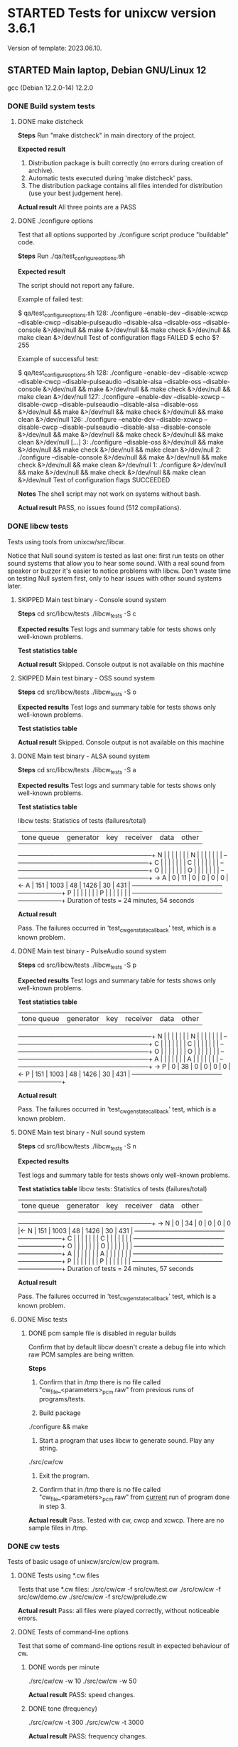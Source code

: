 #+TODO: TODO STARTED | FAILED DONE SKIPPED
# The vertical bar indicates which states are final states.

* STARTED Tests for unixcw version 3.6.1
Version of template: 2023.06.10.
** STARTED Main laptop, Debian GNU/Linux 12
gcc (Debian 12.2.0-14) 12.2.0
*** DONE Build system tests
**** DONE make distcheck
*Steps*
Run "make distcheck" in main directory of the project.

*Expected result*
1. Distribution package is built correctly (no errors during creation of
   archive).
2. Automatic tests executed during 'make distcheck' pass.
3. The distribution package contains all files intended for distribution (use
   your best judgement here).

*Actual result*
All three points are a PASS

**** DONE ./configure options

Test that all options supported by ./configure script produce "buildable" code.

*Steps*
Run ./qa/test_configure_options.sh

*Expected result*

The script should not report any failure.

Example of failed test:

$ qa/test_configure_options.sh
128: ./configure --enable-dev --disable-xcwcp --disable-cwcp --disable-pulseaudio --disable-alsa --disable-oss --disable-console &>/dev/null && make &>/dev/null && make check &>/dev/null && make clean &>/dev/null
Test of configuration flags FAILED
$ echo $?
255

Example of successful test:

$ qa/test_configure_options.sh
128: ./configure --enable-dev --disable-xcwcp --disable-cwcp --disable-pulseaudio --disable-alsa --disable-oss --disable-console &>/dev/null && make &>/dev/null && make check &>/dev/null && make clean &>/dev/null
127: ./configure --enable-dev --disable-xcwcp --disable-cwcp --disable-pulseaudio --disable-alsa --disable-oss &>/dev/null && make &>/dev/null && make check &>/dev/null && make clean &>/dev/null
126: ./configure --enable-dev --disable-xcwcp --disable-cwcp --disable-pulseaudio --disable-alsa --disable-console &>/dev/null && make &>/dev/null && make check &>/dev/null && make clean &>/dev/null
[...]
3: ./configure --disable-oss &>/dev/null && make &>/dev/null && make check &>/dev/null && make clean &>/dev/null
2: ./configure --disable-console &>/dev/null && make &>/dev/null && make check &>/dev/null && make clean &>/dev/null
1: ./configure &>/dev/null && make &>/dev/null && make check &>/dev/null && make clean &>/dev/null
Test of configuration flags SUCCEEDED

*Notes*
The shell script may not work on systems without bash.

*Actual result*
PASS, no issues found (512 compilations).

*** DONE libcw tests
Tests using tools from unixcw/src/libcw.

Notice that Null sound system is tested as last one: first run tests on other
sound systems that allow you to hear some sound. With a real sound from
speaker or buzzer it's easier to notice problems with libcw. Don't waste time
on testing Null system first, only to hear issues with other sound systems
later.

**** SKIPPED Main test binary - Console sound system

*Steps*
cd src/libcw/tests
./libcw_tests -S c

*Expected results*
Test logs and summary table for tests shows only well-known problems.

*Test statistics table*

*Actual result*
Skipped. Console output is not available on this machine

**** SKIPPED Main test binary - OSS sound system

*Steps*
cd src/libcw/tests
./libcw_tests -S o

*Expected results*
Test logs and summary table for tests shows only well-known problems.

*Test statistics table*

*Actual result*
Skipped. Console output is not available on this machine

**** DONE Main test binary - ALSA sound system

*Steps*
cd src/libcw/tests
./libcw_tests -S a

*Expected results*
Test logs and summary table for tests shows only well-known problems.

*Test statistics table*

libcw tests: Statistics of tests (failures/total)

     | tone queue| generator |    key    |  receiver |    data   |    other  |
   --+-----------+-----------+-----------+-----------+-----------+-----------+
   N |           |           |           |           |           |           |  
   N |           |           |           |           |           |           |  
   --+-----------+-----------+-----------+-----------+-----------+-----------+
   C |           |           |           |           |           |           |  
   C |           |           |           |           |           |           |  
   --+-----------+-----------+-----------+-----------+-----------+-----------+
   O |           |           |           |           |           |           |  
   O |           |           |           |           |           |           |  
   --+-----------+-----------+-----------+-----------+-----------+-----------+
-> A |         0 |        11 |         0 |         0 |         0 |         0 |<-
   A |       151 |      1003 |        48 |      1426 |        30 |       431 |  
   --+-----------+-----------+-----------+-----------+-----------+-----------+
   P |           |           |           |           |           |           |  
   P |           |           |           |           |           |           |  
   --+-----------+-----------+-----------+-----------+-----------+-----------+
Duration of tests = 24 minutes, 54 seconds

*Actual result*

Pass. The failures occurred in 'test_cw_gen_state_callback' test, which is a
known problem.

**** DONE Main test binary - PulseAudio sound system

*Steps*
cd src/libcw/tests
./libcw_tests -S p

*Expected results*
Test logs and summary table for tests shows only well-known problems.

*Test statistics table*

     | tone queue| generator |    key    |  receiver |    data   |    other  |
   --+-----------+-----------+-----------+-----------+-----------+-----------+
   N |           |           |           |           |           |           |  
   N |           |           |           |           |           |           |  
   --+-----------+-----------+-----------+-----------+-----------+-----------+
   C |           |           |           |           |           |           |  
   C |           |           |           |           |           |           |  
   --+-----------+-----------+-----------+-----------+-----------+-----------+
   O |           |           |           |           |           |           |  
   O |           |           |           |           |           |           |  
   --+-----------+-----------+-----------+-----------+-----------+-----------+
   A |           |           |           |           |           |           |  
   A |           |           |           |           |           |           |  
   --+-----------+-----------+-----------+-----------+-----------+-----------+
-> P |         0 |        38 |         0 |         0 |         0 |         0 |<-
   P |       151 |      1003 |        48 |      1426 |        30 |       431 |  
   --+-----------+-----------+-----------+-----------+-----------+-----------+

*Actual result*

Pass. The failures occurred in 'test_cw_gen_state_callback' test, which is a
known problem.

**** DONE Main test binary - Null sound system

*Steps*
cd src/libcw/tests
./libcw_tests -S n

*Expected results*

Test logs and summary table for tests shows only well-known problems.

*Test statistics table*
libcw tests: Statistics of tests (failures/total)

     | tone queue| generator |    key    |  receiver |    data   |    other  |
   --+-----------+-----------+-----------+-----------+-----------+-----------+
-> N |         0 |        34 |         0 |         0 |         0 |         0 |<-
   N |       151 |      1003 |        48 |      1426 |        30 |       431 |  
   --+-----------+-----------+-----------+-----------+-----------+-----------+
   C |           |           |           |           |           |           |  
   C |           |           |           |           |           |           |  
   --+-----------+-----------+-----------+-----------+-----------+-----------+
   O |           |           |           |           |           |           |  
   O |           |           |           |           |           |           |  
   --+-----------+-----------+-----------+-----------+-----------+-----------+
   A |           |           |           |           |           |           |  
   A |           |           |           |           |           |           |  
   --+-----------+-----------+-----------+-----------+-----------+-----------+
   P |           |           |           |           |           |           |  
   P |           |           |           |           |           |           |  
   --+-----------+-----------+-----------+-----------+-----------+-----------+
Duration of tests = 24 minutes, 57 seconds

*Actual result*

Pass. The failures occurred in 'test_cw_gen_state_callback' test, which is a
known problem.

**** DONE Misc tests

***** DONE pcm sample file is disabled in regular builds

Confirm that by default libcw doesn't create a debug file into which raw PCM
samples are being written.

*Steps*

1. Confirm that in /tmp there is no file called
   "cw_file_<parameters>_pcm.raw" from previous runs of programs/tests.

2. Build package
./configure && make

3. Start a program that uses libcw to generate sound. Play any string.
./src/cw/cw

4. Exit the program.

5. Confirm that in /tmp there is no file called
   "cw_file_<parameters>_pcm.raw" from _current_ run of program done in
   step 3.

*Actual result*
Pass. Tested with cw, cwcp and xcwcp. There are no sample files in /tmp.

*** DONE cw tests
Tests of basic usage of unixcw/src/cw/cw program.

**** DONE Tests using *.cw files

Tests that use *.cw files:
./src/cw/cw -f src/cw/test.cw
./src/cw/cw -f src/cw/demo.cw
./src/cw/cw -f src/cw/prelude.cw

*Actual result*
Pass: all files were played correctly, without noticeable errors.

**** DONE Tests of command-line options
Test that some of command-line options result in expected behaviour of cw.

***** DONE words per minute
./src/cw/cw -w 10
./src/cw/cw -w 50

*Actual result*
PASS: speed changes.

***** DONE tone (frequency)

./src/cw/cw -t 300
./src/cw/cw -t 3000

*Actual result*
PASS: frequency changes.

***** DONE volume

./src/cw/cw -v 30
./src/cw/cw -v 90

*Actual result*
PASS: volume changes.

***** DONE gap

./src/cw/cw -g 0
./src/cw/cw -g 40

*Actual result*
PASS: gap varies.

***** DONE weighting

./src/cw/cw -k 30
./src/cw/cw -k 70

*Actual result*
PASS: weighting varies.

***** DONE Null sound system

./srcw/cw/cw -s n

*Actual result*
PASS: No sound is produced, but cw appears to be functioning correctly.

***** DONE ALSA sound system

You may want to first kill pulseaudio and pipewire

./src/cw/cw -s a -d plughw:CARD=PCH,DEV=0

*Actual result*
PASS: Sound is produced as expected.

***** SKIPPED OSS sound system

You may want to first kill pulseaudio and pipewire

./src/cw/cw -s o

*Actual result*
SKIP: OSS is not available on this machine.

*** DONE cwcp tests
Tests of basic usage of unixcw/src/cwcp/cwcp program.

**** DONE Tests of UI elements
***** DONE Main modes (character groups)

*Steps*
1. Select each mode (character group) item in left-hand "Modes" panel.
2. Press F9 or Enter if necessary to force start of playing.

*Expected results*
1. For each item the text in main UI area corresponds to each mode (character
   group). The words consist of intended (expected) characters from character group.
2. For each item the text is being played correctly.

*Actual results*
Both points from "expected results" are satisfied.

***** DONE "Keyboard" mode

*Steps*
1. In the left-hand "Modes" panel select "Keyboard" item.
2. Enter few words

*Expected results*
1. The entered words are visible in main UI area.
2. The words are played correctly.

*Actual results*
Both points from "expected results" are satisfied.

***** DONE Main Function-key controls

*Steps*
1. In "Mode" menu select any of character groups.
2. Let cwcp generate sound.
3. Use the function keys in range F1-F8 to control parameters of played
   sound.

*Expected results*
Parameters of newly enqueued text (speed, tone, volume, gap) behave
corresponding to a value modified through the Function keys.

*Actual results*
Parameters of sound can be controlled by the Function keys.

***** DONE Practice time keys (PageDown/PageUp keys)

*Steps*
1. Using PageDown/PageUp keys select some value of practice time.
2. In "Mode" menu select any of character groups.
3. Let cwcp generate sound.


*Expected results*
1. The timer at the bottom of the UI counts practice time up.
2. When the count of minutes of practice time reaches limit set with
   PageDown/PageUp keys, the practice ends.


*Actual results*
Both points from "Expected results" are satisfied.

***** DONE "Exit" key

*Steps*
1. Press F12 ("Exit") key when cwcp is idle and is not generating any text/sound.
2. Press F12 ("Exit") key when cwcp is generating text and sound.

*Expected results*
1. cwcp process is terminated.
2. No "ncurses" artifacts are visible in console window, meaning that the
   termination was "clean".
3. No error or warning messages are visible in console window

*Actual results*
All three points from "Expected results" are satisfied.

*** DONE xcwcp tests
**** DONE Tests of UI elements
***** DONE Main modes (character groups)

*Steps*
1. Select each mode (character group) item in "Modes" dropdown menu.
2. Press Play button if necessary to force start of playing.

*Expected results*
1. For each item the text in main UI area corresponds to each mode (character
   group). The words consist of intended (expected) characters from character group.
2. For each item the text is being played correctly.

*Actual results*
Both points from "expected results" are satisfied.

***** DONE "Keyboard" mode

*Steps*
1. In the "Modes" dropdown select "Send Keyboard CW" item.
2. Enter few words.
3. Press Play button if necessary to force start of playing.

*Expected results*
1. The entered words are visible in main UI area.
2. The words are played correctly.

*Actual results*
Both points from "expected results" are satisfied.

***** DONE "Receiver" mode
*Steps*
1. In the "Modes" dropdown select "Receive Keyed CW" item.
2. Use mouse or keyboard to simulate Morse key:
   a. Use mouse Left/Right button to simulate iambic keyer.
   b. Use keyboard Left/Right key to simulate iambic keyer.
   c. Use keyboard Space key to simulate straight key.
   d. Use keyboard Enter key to simulate straight key.

*Expected results*
For each method of simulating a key, the tested program is able to recognize
keyed characters.

*Actual results*
The expected results are more or less satisfied.

***** DONE Main sound controls

*Steps*
1. In program's "Modes" dropdown select any of character groups.
2. Let xcwcp generate sound.
3. Use the spin boxes available in program's toolbar to control parameters of played
   sound (speed, tone, volume, gap)..

*Expected results*
Parameters of newly enqueued text (speed, tone, volume, gap) behave
corresponding to a value modified through the spin boxes.

*Actual results*
Parameters of sound can be controlled by the spin boxes.

*** TODO cwgen tests
Tests of basic usage of unixcw/src/cwgen/cwgen program.

*** TODO receiving functionality
**** TODO xcwcp receiver tests

*Steps*
1. Enable xcwcp's receiver tests
  ./configure --enable-xcwcp-rec-test
2. Compile xcwcp
   make
3. Run xcwcp, use "Run Receiver Test" item in modes menu
   Observe console during and after execution of the test.
4. At the end of received text press "pause" button to end the test.
5. Check in console that the summary says "success":
   "[II] Test result: success"

*Expected result*
1. No errors reported in console.
2. Test's summary indicates success.



